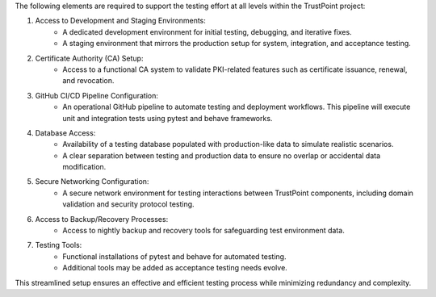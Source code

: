 The following elements are required to support the testing effort at all levels within the TrustPoint project:

#. Access to Development and Staging Environments:
    - A dedicated development environment for initial testing, debugging, and iterative fixes.
    - A staging environment that mirrors the production setup for system, integration, and acceptance testing.

#. Certificate Authority (CA) Setup:
    - Access to a functional CA system to validate PKI-related features such as certificate issuance, renewal, and revocation.

#. GitHub CI/CD Pipeline Configuration:
    - An operational GitHub pipeline to automate testing and deployment workflows. This pipeline will execute unit and integration tests using pytest and behave frameworks.

#. Database Access:
    - Availability of a testing database populated with production-like data to simulate realistic scenarios.
    - A clear separation between testing and production data to ensure no overlap or accidental data modification.

#. Secure Networking Configuration:
    - A secure network environment for testing interactions between TrustPoint components, including domain validation and security protocol testing.

#. Access to Backup/Recovery Processes:
    - Access to nightly backup and recovery tools for safeguarding test environment data.

#. Testing Tools:
    - Functional installations of pytest and behave for automated testing.
    - Additional tools may be added as acceptance testing needs evolve.

This streamlined setup ensures an effective and efficient testing process while minimizing redundancy and complexity.